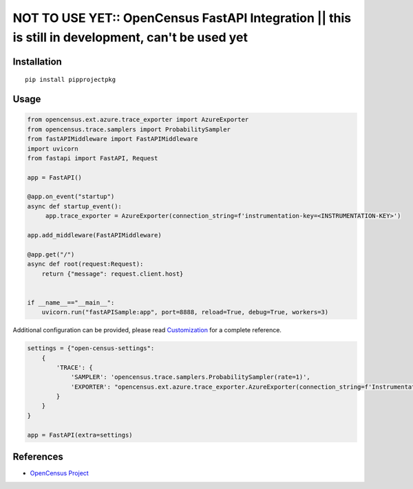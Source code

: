 NOT TO USE YET:: OpenCensus FastAPI Integration || this is still in development, can't be used yet
==================================================================================================

|pypi|

.. |pypi| image:: https://pypi.org/project/pipprojectpkg/
   :target: https://pypi.org/project/pipprojectpkg/

Installation
------------

::

    pip install pipprojectpkg

Usage
-----

.. code:: python

   from opencensus.ext.azure.trace_exporter import AzureExporter
   from opencensus.trace.samplers import ProbabilitySampler
   from fastAPIMiddleware import FastAPIMiddleware
   import uvicorn
   from fastapi import FastAPI, Request

   app = FastAPI()

   @app.on_event("startup")
   async def startup_event():
        app.trace_exporter = AzureExporter(connection_string=f'instrumentation-key=<INSTRUMENTATION-KEY>')

   app.add_middleware(FastAPIMiddleware)

   @app.get("/")
   async def root(request:Request):
       return {"message": request.client.host}


   if __name__=="__main__":
       uvicorn.run("fastAPISample:app", port=8888, reload=True, debug=True, workers=3)


Additional configuration can be provided, please read
`Customization <https://github.com/census-instrumentation/opencensus-python#customization>`_
for a complete reference.

.. code:: python

    settings = {"open-census-settings":
        {
            'TRACE': {
                'SAMPLER': 'opencensus.trace.samplers.ProbabilitySampler(rate=1)',
                'EXPORTER': "opencensus.ext.azure.trace_exporter.AzureExporter(connection_string=f'InstrumentationKey=<INSTRUMENTATION-KEY>')"
            }
        }
    }
    
    app = FastAPI(extra=settings)

References
----------

* `OpenCensus Project <https://opencensus.io/>`_
